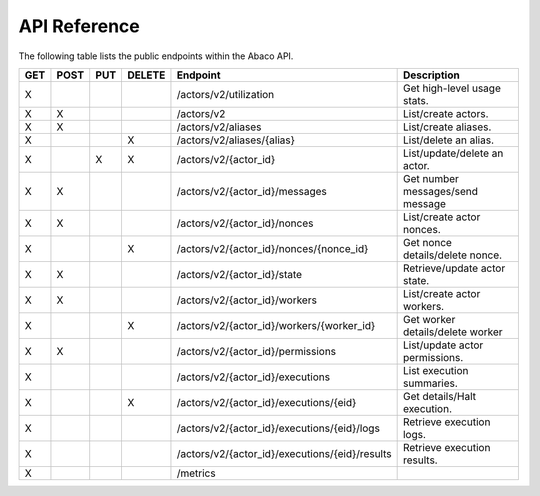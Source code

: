 .. _api:

=============
API Reference
=============

The following table lists the public endpoints within the Abaco API.

+-----+------+-----+--------+-----------------------------------------------+---------------------------------+
| GET | POST | PUT | DELETE | Endpoint                                      |  Description                    |
+=====+======+=====+========+===============================================+=================================+
|  X  |      |     |        | /actors/v2/utilization                        | Get high-level usage stats.     |
+-----+------+-----+--------+-----------------------------------------------+---------------------------------+
|  X  |  X   |     |        | /actors/v2                                    | List/create actors.             |
+-----+------+-----+--------+-----------------------------------------------+---------------------------------+
|  X  |   X  |     |        | /actors/v2/aliases                            | List/create aliases.            |
+-----+------+-----+--------+-----------------------------------------------+---------------------------------+
|  X  |      |     |   X    | /actors/v2/aliases/{alias}                    | List/delete an alias.           |
+-----+------+-----+--------+-----------------------------------------------+---------------------------------+
|  X  |      |  X  |   X    | /actors/v2/{actor_id}                         | List/update/delete an actor.    |
+-----+------+-----+--------+-----------------------------------------------+---------------------------------+
|  X  |  X   |     |        | /actors/v2/{actor_id}/messages                | Get number messages/send message|
+-----+------+-----+--------+-----------------------------------------------+---------------------------------+
|  X  |  X   |     |        | /actors/v2/{actor_id}/nonces                  | List/create actor nonces.       |
+-----+------+-----+--------+-----------------------------------------------+---------------------------------+
|  X  |      |     |   X    | /actors/v2/{actor_id}/nonces/{nonce_id}       | Get nonce details/delete nonce. |
+-----+------+-----+--------+-----------------------------------------------+---------------------------------+
|  X  |  X   |     |        | /actors/v2/{actor_id}/state                   | Retrieve/update actor state.    |
+-----+------+-----+--------+-----------------------------------------------+---------------------------------+
|  X  |  X   |     |        | /actors/v2/{actor_id}/workers                 | List/create actor workers.      |
+-----+------+-----+--------+-----------------------------------------------+---------------------------------+
|  X  |      |     |   X    | /actors/v2/{actor_id}/workers/{worker_id}     | Get worker details/delete worker|
+-----+------+-----+--------+-----------------------------------------------+---------------------------------+
|  X  |  X   |     |        | /actors/v2/{actor_id}/permissions             | List/update actor permissions.  |
+-----+------+-----+--------+-----------------------------------------------+---------------------------------+
|  X  |      |     |        | /actors/v2/{actor_id}/executions              | List execution summaries.       |
+-----+------+-----+--------+-----------------------------------------------+---------------------------------+
|  X  |      |     |   X    | /actors/v2/{actor_id}/executions/{eid}        | Get details/Halt execution.     |
+-----+------+-----+--------+-----------------------------------------------+---------------------------------+
|  X  |      |     |        | /actors/v2/{actor_id}/executions/{eid}/logs   | Retrieve execution logs.        |
+-----+------+-----+--------+-----------------------------------------------+---------------------------------+
|  X  |      |     |        | /actors/v2/{actor_id}/executions/{eid}/results| Retrieve execution results.     |
+-----+------+-----+--------+-----------------------------------------------+---------------------------------+
|  X  |      |     |        | /metrics                                      |                                 |
+-----+------+-----+--------+-----------------------------------------------+---------------------------------+
